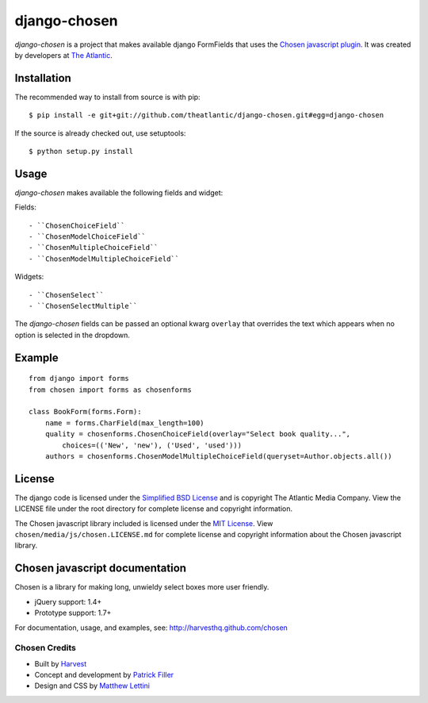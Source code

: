 django-chosen
=============

*django-chosen* is a project that makes available django FormFields that
uses the `Chosen javascript plugin`_. It was created by developers at
`The Atlantic`_.

Installation
------------

The recommended way to install from source is with pip::

    $ pip install -e git+git://github.com/theatlantic/django-chosen.git#egg=django-chosen

If the source is already checked out, use setuptools::

    $ python setup.py install


Usage
-----

*django-chosen* makes available the following fields and widget:

Fields::

    - ``ChosenChoiceField``
    - ``ChosenModelChoiceField``
    - ``ChosenMultipleChoiceField``
    - ``ChosenModelMultipleChoiceField``

Widgets::

    - ``ChosenSelect``
    - ``ChosenSelectMultiple``


The *django-chosen* fields can be passed an optional kwarg ``overlay`` that
overrides the text which appears when no option is selected in the dropdown.

Example
-------

::

    from django import forms
    from chosen import forms as chosenforms

    class BookForm(forms.Form):
        name = forms.CharField(max_length=100)
        quality = chosenforms.ChosenChoiceField(overlay="Select book quality...",
            choices=(('New', 'new'), ('Used', 'used')))
        authors = chosenforms.ChosenModelMultipleChoiceField(queryset=Author.objects.all())

License
-------
The django code is licensed under the `Simplified BSD License`_ and is
copyright The Atlantic Media Company. View the LICENSE file under the root
directory for complete license and copyright information.

The Chosen javascript library included is licensed under the `MIT License`_.
View ``chosen/media/js/chosen.LICENSE.md`` for complete license and copyright
information about the Chosen javascript library.

Chosen javascript documentation
-------------------------------

Chosen is a library for making long, unwieldy select boxes more user friendly.

- jQuery support: 1.4+
- Prototype support: 1.7+

For documentation, usage, and examples, see:
http://harvesthq.github.com/chosen

Chosen Credits
..............

- Built by Harvest_
- Concept and development by `Patrick Filler`_
- Design and CSS by `Matthew Lettini`_

.. _The Atlantic: http://www.theatlantic.com/
.. _Simplified BSD License: http://www.opensource.org/licenses/bsd-license.php
.. _MIT License: http://en.wikipedia.org/wiki/MIT_License
.. _Chosen javascript plugin: http://harvesthq.github.com/chosen/
.. _Harvest: http://www.getharvest.com/
.. _Patrick Filler: http://www.patrickfiller.com/
.. _Matthew Lettini: http://matthewlettini.com/
